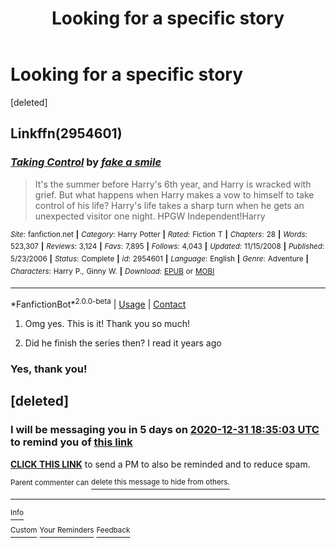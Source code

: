 #+TITLE: Looking for a specific story

* Looking for a specific story
:PROPERTIES:
:Score: 5
:DateUnix: 1608997030.0
:DateShort: 2020-Dec-26
:FlairText: What's That Fic?
:END:
[deleted]


** Linkffn(2954601)
:PROPERTIES:
:Author: Omeganian
:Score: 2
:DateUnix: 1609005041.0
:DateShort: 2020-Dec-26
:END:

*** [[https://www.fanfiction.net/s/2954601/1/][*/Taking Control/*]] by [[https://www.fanfiction.net/u/1049281/fake-a-smile][/fake a smile/]]

#+begin_quote
  It's the summer before Harry's 6th year, and Harry is wracked with grief. But what happens when Harry makes a vow to himself to take control of his life? Harry's life takes a sharp turn when he gets an unexpected visitor one night. HPGW Independent!Harry
#+end_quote

^{/Site/:} ^{fanfiction.net} ^{*|*} ^{/Category/:} ^{Harry} ^{Potter} ^{*|*} ^{/Rated/:} ^{Fiction} ^{T} ^{*|*} ^{/Chapters/:} ^{28} ^{*|*} ^{/Words/:} ^{523,307} ^{*|*} ^{/Reviews/:} ^{3,124} ^{*|*} ^{/Favs/:} ^{7,895} ^{*|*} ^{/Follows/:} ^{4,043} ^{*|*} ^{/Updated/:} ^{11/15/2008} ^{*|*} ^{/Published/:} ^{5/23/2006} ^{*|*} ^{/Status/:} ^{Complete} ^{*|*} ^{/id/:} ^{2954601} ^{*|*} ^{/Language/:} ^{English} ^{*|*} ^{/Genre/:} ^{Adventure} ^{*|*} ^{/Characters/:} ^{Harry} ^{P.,} ^{Ginny} ^{W.} ^{*|*} ^{/Download/:} ^{[[http://www.ff2ebook.com/old/ffn-bot/index.php?id=2954601&source=ff&filetype=epub][EPUB]]} ^{or} ^{[[http://www.ff2ebook.com/old/ffn-bot/index.php?id=2954601&source=ff&filetype=mobi][MOBI]]}

--------------

*FanfictionBot*^{2.0.0-beta} | [[https://github.com/FanfictionBot/reddit-ffn-bot/wiki/Usage][Usage]] | [[https://www.reddit.com/message/compose?to=tusing][Contact]]
:PROPERTIES:
:Author: FanfictionBot
:Score: 1
:DateUnix: 1609005059.0
:DateShort: 2020-Dec-26
:END:

**** Omg yes. This is it! Thank you so much!
:PROPERTIES:
:Author: darthcactus2100
:Score: 1
:DateUnix: 1609006786.0
:DateShort: 2020-Dec-26
:END:


**** Did he finish the series then? I read it years ago
:PROPERTIES:
:Author: darthcactus2100
:Score: 1
:DateUnix: 1609006807.0
:DateShort: 2020-Dec-26
:END:


*** Yes, thank you!
:PROPERTIES:
:Author: ceplma
:Score: 1
:DateUnix: 1609007822.0
:DateShort: 2020-Dec-26
:END:


** [deleted]
:PROPERTIES:
:Score: 1
:DateUnix: 1609007703.0
:DateShort: 2020-Dec-26
:END:

*** I will be messaging you in 5 days on [[http://www.wolframalpha.com/input/?i=2020-12-31%2018:35:03%20UTC%20To%20Local%20Time][*2020-12-31 18:35:03 UTC*]] to remind you of [[https://np.reddit.com/r/HPfanfiction/comments/kkkdge/looking_for_a_specific_story/gh3aywm/?context=3][*this link*]]

[[https://np.reddit.com/message/compose/?to=RemindMeBot&subject=Reminder&message=%5Bhttps%3A%2F%2Fwww.reddit.com%2Fr%2FHPfanfiction%2Fcomments%2Fkkkdge%2Flooking_for_a_specific_story%2Fgh3aywm%2F%5D%0A%0ARemindMe%21%202020-12-31%2018%3A35%3A03%20UTC][*CLICK THIS LINK*]] to send a PM to also be reminded and to reduce spam.

^{Parent commenter can} [[https://np.reddit.com/message/compose/?to=RemindMeBot&subject=Delete%20Comment&message=Delete%21%20kkkdge][^{delete this message to hide from others.}]]

--------------

[[https://np.reddit.com/r/RemindMeBot/comments/e1bko7/remindmebot_info_v21/][^{Info}]]

[[https://np.reddit.com/message/compose/?to=RemindMeBot&subject=Reminder&message=%5BLink%20or%20message%20inside%20square%20brackets%5D%0A%0ARemindMe%21%20Time%20period%20here][^{Custom}]]
[[https://np.reddit.com/message/compose/?to=RemindMeBot&subject=List%20Of%20Reminders&message=MyReminders%21][^{Your Reminders}]]
[[https://np.reddit.com/message/compose/?to=Watchful1&subject=RemindMeBot%20Feedback][^{Feedback}]]
:PROPERTIES:
:Author: RemindMeBot
:Score: 1
:DateUnix: 1609007755.0
:DateShort: 2020-Dec-26
:END:
